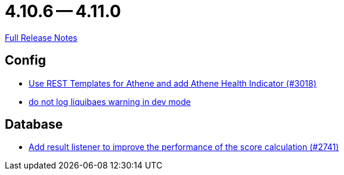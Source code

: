 = 4.10.6 -- 4.11.0

link:https://github.com/ls1intum/Artemis/releases/tag/4.11.0[Full Release Notes]

== Config

* link:https://www.github.com/ls1intum/Artemis/commit/31cd72ba0f767eac118f533d5026aabb72b2fe87[Use REST Templates for Athene and add Athene Health Indicator (#3018)]
* link:https://www.github.com/ls1intum/Artemis/commit/12efcd5ab974510a5c5ec48045a024054e3b9755[do not log liquibaes warning in dev mode]


== Database

* link:https://www.github.com/ls1intum/Artemis/commit/d8369b199b94e504ffbd320f97de2a65bb31e9e9[Add result listener to improve the performance of the score calculation (#2741)]


